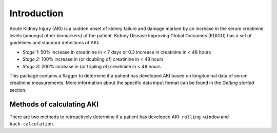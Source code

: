 ============
Introduction
============

Acute Kidney Injury (AKI) is a sudden onset of kidney failure and damage marked by an increase in the serum creatinine levels
(amongst other biomarkers) of the patient. Kidney Disease Improving Global Outcomes (KDIGO) has a set of guidelines and standard definitions 
of AKI:

* *Stage 1:* 50% increase in creatinine in < 7 days or 0.3 increase in creatinine in < 48 hours
* *Stage 2:* 100% increase in (or doubling of) creatinine in < 48 hours
* *Stage 3:* 200% increase in (or tripling of) creatinine in < 48 hours

This package contains a flagger to determine if a patient has developed AKI based on longitudinal data of serum creatinine measurements.
More information about the specific data input format can be found in the `Getting started` section. 

Methods of calculating AKI
==========================

.. role:: bolditalic
  :class: bolditalic

There are two methods to retroactively determine if a patient has developed AKI: ``rolling-window`` and ``back-calculation``. 

.. option:: Rolling Window (default)

   The rolling window definition of AKI is based on the change in creatinine in a 48 hour or 7 day `rolling window <https://www.mathworks.com/help/econ/rolling-window-estimation-of-state-space-models.html>`_ period.
   These are the stages mentioned in the KDIGO guidelines in the `Introduction` above. 

.. option:: (back-calculate)
.. option:: Historical baseline trumping 

   The idea with :bolditalic:`Historical baseline trumping` is to use the historical baseline creatinine value as the value to compare the current creatinine to when runnning the KDIGO criterion 
   *instead of* the rolling window value; i.e. the historical baseline *trumps* the rolling minimum value. 
   
   :bolditalic:`Definition:` The historical baseline is defined as the :bolditalic:`median` of the patient's :bolditalic:`outpatient` creatinine values from 365 to 7 days prior to admission. 

   :bolditalic:`Reasoning:` Right when a patient is admitted to the hospital, their creatinine might not be representative of what their true, stable creatinine values
   normally are. As such, you might want to use the *historical baseline value*. This historical baseline value, calculated retroactively, is only used around the time of admission -
   specifically from the time of admission to 7 days (+ padding) out. For any time outside of this, the rolling window is still in effect... but this allows you to capture patients
   whose hemodynamic balance might be messed up at the time of admission. 

.. option:: Baseline creatinine imputation
   If there are no outpatient creatinine values measured for the patient from 365 t o 7 days prior to admission, it is possible to still impute a
   baseline creatinine value based on the patients demographics: namely their age, sex, and race. This is what the ``eGFR_impute`` option in the flagger does:
   *eGFR imputation* because it assumes an eGFR of 75 mL/min/1.73m^2 and estimates the creatinine from that. 

   
